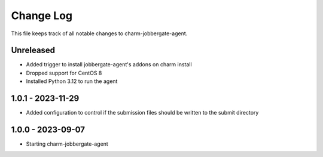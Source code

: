 ============
 Change Log
============

This file keeps track of all notable changes to charm-jobbergate-agent.

Unreleased
----------
- Added trigger to install jobbergate-agent's addons on charm install
- Dropped support for CentOS 8
- Installed Python 3.12 to run the agent

1.0.1 - 2023-11-29
------------------ 
- Added configuration to control if the submission files should be written to the submit directory

1.0.0 - 2023-09-07
------------------ 
- Starting charm-jobbergate-agent
